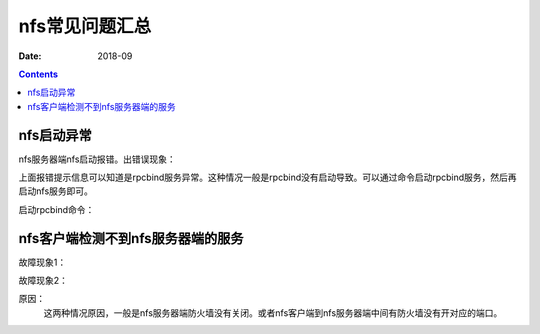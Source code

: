 .. _nfs-faq:

==============================================================
nfs常见问题汇总
==============================================================


:Date: 2018-09

.. contents::


nfs启动异常
==============================================================

nfs服务器端nfs启动报错。出错误现象：

.. code-block:: bash
    :linenos:

    /etc/init.d/nfs start

    Starting NFS services:                                     [  OK  ]
    Starting NFS quotas: Cannot register service: RPC: Unable to receive; errno = Connection refused
    rpc.rquotad: unable to register (RQUOTAPROG, RQUOTAVERS, udp).
                                                                [FAILED]
    Starting NFS mountd:                                       [FAILED]
    Starting NFS daemon: rpc.nfsd: writing fd to kernel failed: errno 111 (Connection refused)
    rpc.nfsd: unable to set any sockets for nfsd
                                                                [FAILED]


上面报错提示信息可以知道是rpcbind服务异常。这种情况一般是rpcbind没有启动导致。可以通过命令启动rpcbind服务，然后再启动nfs服务即可。

启动rpcbind命令：

.. code-block:: bash
    :linenos:

    /etc/init.d/rpcbind start

nfs客户端检测不到nfs服务器端的服务
==============================================================


故障现象1：

.. code-block:: bash
    :linenos:

    mount -t nfs 192.168.161.137:/data /mnt/
    clnt_create: RPC: Port mapper failure - Unable to receive: errno 113 (No route to host)

故障现象2：

.. code-block:: bash
    :linenos:

    showmount -e 192.168.161.137
    mount.nfs: Connection timed out


原因：
    这两种情况原因，一般是nfs服务器端防火墙没有关闭。或者nfs客户端到nfs服务器端中间有防火墙没有开对应的端口。
    
